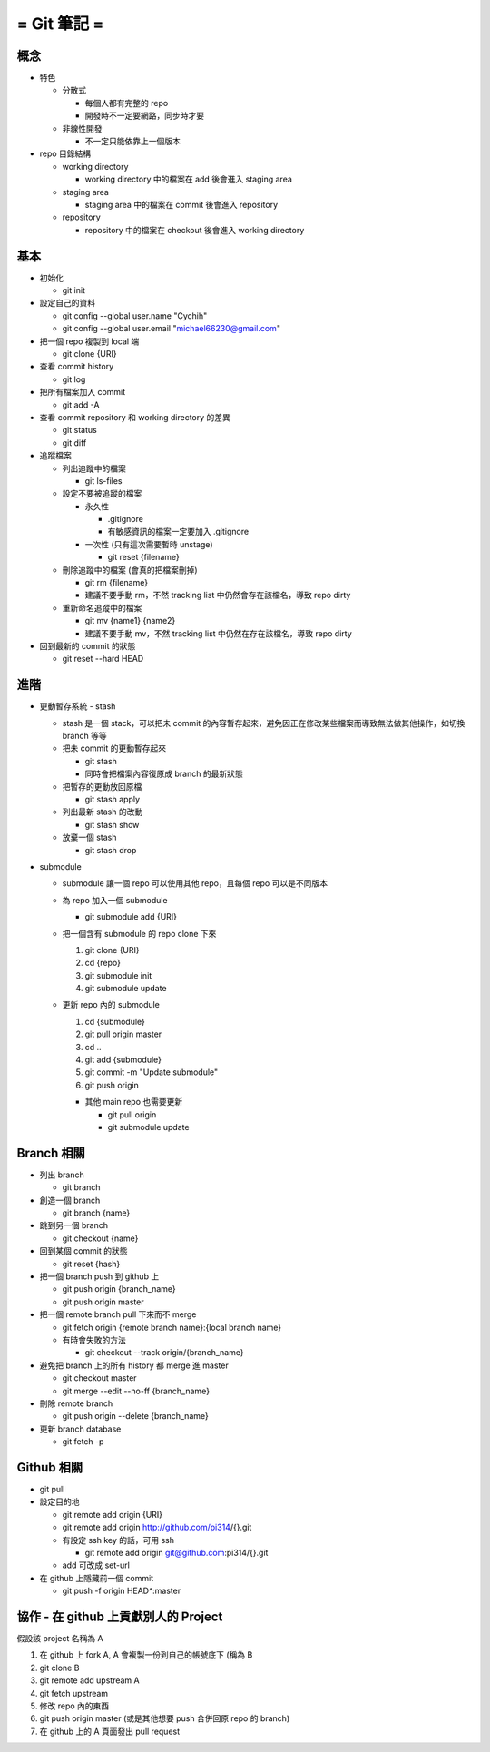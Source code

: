 ============
= Git 筆記 =
============

概念
----

- 特色

  - 分散式

    - 每個人都有完整的 repo
    - 開發時不一定要網路，同步時才要

  - 非線性開發

    - 不一定只能依靠上一個版本

- repo 目錄結構

  - working directory

    - working directory 中的檔案在 add 後會進入 staging area

  - staging area

    - staging area 中的檔案在 commit 後會進入 repository

  - repository

    - repository 中的檔案在 checkout 後會進入 working directory

基本
----

- 初始化

  - git init

- 設定自己的資料

  - git config --global user.name "Cychih"
  - git config --global user.email "michael66230@gmail.com"

- 把一個 repo 複製到 local 端

  - git clone {URI}

- 查看 commit history

  - git log

- 把所有檔案加入 commit

  - git add -A

- 查看 commit repository 和 working directory 的差異

  - git status
  - git diff

- 追蹤檔案

  - 列出追蹤中的檔案

    - git ls-files

  - 設定不要被追蹤的檔案

    - 永久性

      - .gitignore
      - 有敏感資訊的檔案一定要加入 .gitignore

    - 一次性 (只有這次需要暫時 unstage)

      - git reset {filename}

  - 刪除追蹤中的檔案 (會真的把檔案刪掉)

    - git rm {filename}
    - 建議不要手動 rm，不然 tracking list 中仍然會存在該檔名，導致 repo dirty

  - 重新命名追蹤中的檔案

    - git mv {name1} {name2}
    - 建議不要手動 mv，不然 tracking list 中仍然在存在該檔名，導致 repo dirty

- 回到最新的 commit 的狀態

  - git reset --hard HEAD

進階
----

- 更動暫存系統 - stash

  - stash 是一個 stack，可以把未 commit 的內容暫存起來，避免因正在修改某些檔案而導致無法做其他操作，如切換 branch 等等

  - 把未 commit 的更動暫存起來

    - git stash
    - 同時會把檔案內容復原成 branch 的最新狀態

  - 把暫存的更動放回原檔

    - git stash apply

  - 列出最新 stash 的改動

    - git stash show

  - 放棄一個 stash

    - git stash drop

- submodule

  - submodule 讓一個 repo 可以使用其他 repo，且每個 repo 可以是不同版本

  - 為 repo 加入一個 submodule

    - git submodule add {URI}

  - 把一個含有 submodule 的 repo clone 下來

    1.  git clone {URI}
    2.  cd {repo}
    3.  git submodule init
    4.  git submodule update

  - 更新 repo 內的 submodule

    1.  cd {submodule}
    2.  git pull origin master
    3.  cd ..
    4.  git add {submodule}
    5.  git commit -m "Update submodule"
    6.  git push origin

    - 其他 main repo 也需要更新

      - git pull origin
      - git submodule update

Branch 相關
-----------

- 列出 branch

  - git branch

- 創造一個 branch

  - git branch {name}

- 跳到另一個 branch

  - git checkout {name}

- 回到某個 commit 的狀態

  - git reset {hash}

- 把一個 branch push 到 github 上

  - git push origin {branch_name}
  - git push origin master

- 把一個 remote branch pull 下來而不 merge

  - git fetch origin {remote branch name}:{local branch name}
  - 有時會失敗的方法

    - git checkout --track origin/{branch_name}

- 避免把 branch 上的所有  history 都 merge 進 master

  - git checkout master
  - git merge --edit --no-ff {branch_name}

- 刪除 remote branch

  - git push origin --delete {branch_name}

- 更新 branch database

  - git fetch -p

Github 相關
-----------

- git pull

- 設定目的地

  - git remote add origin {URI}
  - git remote add origin http://github.com/pi314/{}.git
  - 有設定 ssh key 的話，可用 ssh

    - git remote add origin git@github.com:pi314/{}.git

  - add 可改成 set-url

- 在 github 上隱藏前一個 commit

  - git push -f origin HEAD^:master

協作 - 在 github 上貢獻別人的 Project
-------------------------------------

假設該 project 名稱為 A

1.  在 github 上 fork A, A 會複製一份到自己的帳號底下 (稱為 B
2.  git clone B
3.  git remote add upstream A
4.  git fetch upstream
5.  修改 repo 內的東西
6.  git push origin master (或是其他想要 push 合併回原 repo 的 branch)
7.  在 github 上的 A 頁面發出 pull request
